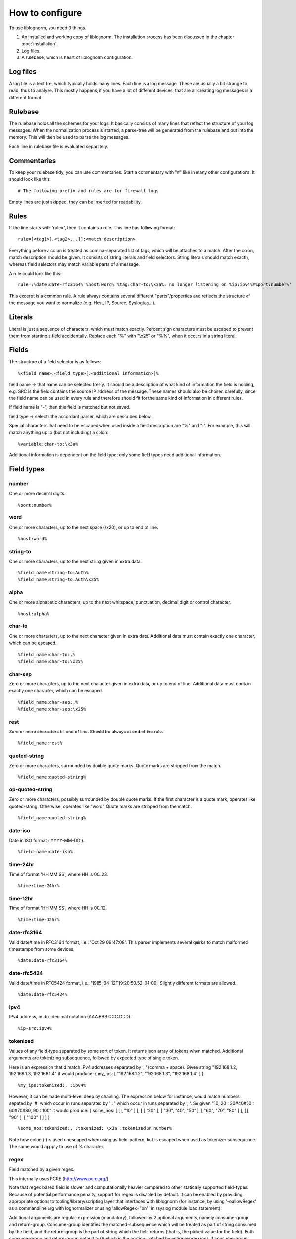 How to configure
================

To use liblognorm, you need 3 things.

1. An installed and working copy of liblognorm. The installation process 
   has been discussed in the chapter :doc:`installation`.
2. Log files.
3. A rulebase, which is heart of liblognorm configuration.

Log files
---------

A log file is a text file, which typically holds many lines. Each line is 
a log message. These are usually a bit strange to read, thus to analyze. 
This mostly happens, if you have a lot of different devices, that are all 
creating log messages in a different format. 

Rulebase
--------

The rulebase holds all the schemes for your logs. It basically consists of 
many lines that reflect the structure of your log messages. When the 
normalization process is started, a parse-tree will be generated from
the rulebase and put into the memory. This will then be used to parse the 
log messages.

Each line in rulebase file is evaluated separately.

Commentaries
------------

To keep your rulebase tidy, you can use commentaries. Start a commentary 
with "#" like in many other configurations. It should look like this::

    # The following prefix and rules are for firewall logs

Empty lines are just skipped, they can be inserted for readability.
    
Rules
-----

If the line starts with 'rule=', then it contains a rule. This line has
following format::

    rule=[<tag1>[,<tag2>...]]:<match description>

Everything before a colon is treated as comma-separated list of tags, which
will be attached to a match. After the colon, match description should be
given. It consists of string literals and field selectors. String literals
should match exactly, whereas field selectors may match variable parts
of a message.

A rule could look like this::

    rule=:%date:date-rfc3164% %host:word% %tag:char-to:\x3a%: no longer listening on %ip:ipv4%#%port:number%'

This excerpt is a common rule. A rule always contains several different 
"parts"/properties and reflects the structure of the message you want to 
normalize (e.g. Host, IP, Source, Syslogtag...).

Literals
--------

Literal is just a sequence of characters, which must match exactly. 
Percent sign characters must be escaped to prevent them from starting a 
field accidentally. Replace each "%" with "\\x25" or "%%", when it occurs
in a string literal.

Fields
------

The structure of a field selector is as follows::

    %<field name>:<field type>[:<additional information>]%

field name -> that name can be selected freely. It should be a description 
of what kind of information the field is holding, e.g. SRC is the field 
contains the source IP address of the message. These names should also be 
chosen carefully, since the field name can be used in every rule and 
therefore should fit for the same kind of information in different rules.

If field name is "-", then this field is matched but not saved.

field type -> selects the accordant parser, which are described below.

Special characters that need to be escaped when used inside a field 
description are "%" and ":". For example, this will match anything up to
(but not including) a colon::

    %variable:char-to:\x3a%

Additional information is dependent on the field type; only some field 
types need additional information.
    
Field types
-----------

number
######

One or more decimal digits.

::

    %port:number%

word
####    

One or more characters, up to the next space (\\x20), or
up to end of line.

::

    %host:word%

string-to
######### 

One or more characters, up to the next string given in
extra data.

::

    %field_name:string-to:Auth%
    %field_name:string-to:Auth\x25%

alpha
####    

One or more alphabetic characters, up to the next whitspace, punctuation,
decimal digit or control character.

::

    %host:alpha%

char-to
####### 

One or more characters, up to the next character given in
extra data. Additional data must contain exactly one character, which
can be escaped.

::

    %field_name:char-to:,%
    %field_name:char-to:\x25%

char-sep
########

Zero or more characters, up to the next character given in extra data, or 
up to end of line. Additional data must contain exactly one character, 
which can be escaped.               

::

    %field_name:char-sep:,%
    %field_name:char-sep:\x25%

rest
####

Zero or more characters till end of line. Should be always at end of the 
rule.

::

    %field_name:rest%

quoted-string
#############   

Zero or more characters, surrounded by double quote marks.
Quote marks are stripped from the match.

::

    %field_name:quoted-string%

op-quoted-string
################   


Zero or more characters, possibly surrounded by double quote marks.
If the first character is a quote mark, operates like quoted-string. Otherwise, operates like "word"
Quote marks are stripped from the match.

::

    %field_name:quoted-string%

date-iso
########    

Date in ISO format ('YYYY-MM-DD').

::

    %field-name:date-iso%

time-24hr
#########   

Time of format 'HH:MM:SS', where HH is 00..23.

::

    %time:time-24hr%

time-12hr
#########   

Time of format 'HH:MM:SS', where HH is 00..12.

::

    %time:time-12hr%

date-rfc3164
############

Valid date/time in RFC3164 format, i.e.: 'Oct 29 09:47:08'.
This parser implements several quirks to match malformed
timestamps from some devices.

::

    %date:date-rfc3164%

date-rfc5424
############

Valid date/time in RFC5424 format, i.e.:
'1985-04-12T19:20:50.52-04:00'.
Slightly different formats are allowed.

::

    %date:date-rfc5424%

ipv4
####

IPv4 address, in dot-decimal notation (AAA.BBB.CCC.DDD).

::

    %ip-src:ipv4%

tokenized
#########

Values of any field-type separated by some sort of token. 
It returns json array of tokens when matched.
Additional arguments are tokenizing subsequence, followed by 
expected type of single token.

Here is an expression that'd match IPv4 addresses separated 
by ', ' (comma + space). Given string "192.168.1.2, 192.168.1.3, 192.168.1.4"
it would produce: { my_ips: [ "192.168.1.2", "192.168.1.3", "192.168.1.4" ] }

::

    %my_ips:tokenized:, :ipv4%

However, it can be made multi-level deep by chaining. 
The expression below for instance, would match numbers 
sepated by '#' which occur in runs separated by ' : ' 
which occur in runs separated by ', '. 
So given "10, 20 : 30#40#50 : 60#70#80, 90 : 100"
it would produce: { some_nos: [ [ [ "10" ] ], [ [ "20" ], [ "30", "40", "50" ], 
[ "60", "70", "80" ] ], [ [ "90" ], [ "100" ] ] ] }

::
   
   %some_nos:tokenized:, :tokenized: \x3a :tokenized:#:number%

Note how colon (:) is used unescaped when using as field-pattern, but is escaped when 
used as tokenizer subsequence. The same would appply to use of % character.

regex
#####

Field matched by a given regex.

This internally uses PCRE (http://www.pcre.org/).

Note that regex based field is slower and computationally heavier
compared to other statically supported field-types. Because of potential
performance penalty, support for regex is disabled by default. It can be enabled
by providing appropriate options to tooling/library/scripting layer that interfaces with
liblognorm (for instance, by using '-oallowRegex' as a commandline arg with lognormalizer
or using 'allowRegex="on"' in rsyslog module load statement).

Additional arguments are regular-expression (mandatory), followed by 2 optional arguments,
namely consume-group and return-group. Consume-group identifies the matched-subsequence
which will be treated as part of string consumed by the field, and the return-group is the 
part of string which the field returns (that is, the picked value for the field). Both 
consume-group and return-group default to 0(which is the portion matched by entire expression). 
If consume-group number is provided, return-group number defaults to consume-group as well.

Special characters occuring in regular-expression must be escaped.

Here is an example of regex based field declaration (with default consume and return group), 
which is equivallent to native field-type 'word'.

::

    %a_word:regex:[^ ]+%

Here is an expression that'd extract a numeric-sequence surrounded by some relevant text,
some of which we want to consume as a part of matching this field, and parts which we 
want to leave for next field to consume. With input "sales 200k with margin 6%"
this should produce: { margin_pct: "6", sale_worth: "200" }

::

    %sale_worth:regex:(sales (\d+)k with) margin:1:2% %margin_pct:regex:margin (\d+)\x25:0:1%

It can sometimes be useful in places where eger matching by native field-type-definitions
become a problem, such as trying to extract hostnames from this string "hostnames are foo.bar,
bar.baz, baz.quux". Using %hostnames:tokenized:, :word% doesn't work, becuase word ends up 
consuming the comma as well. So the using regex here can be helpful.

::

   hostnames are %hostnames:tokenized:, :regex:[^, ]+%

Note that consume-group must match content starting at the begining of string, else it wouldn't
be considererd matching anything at all.


iptables
########    

Name=value pairs, separated by spaces, as in Netfilter log messages.
Name of the selector is not used; names from the line are 
used instead. This selector always matches everything till 
end of the line. Cannot match zero characters.

::

    %-:iptables%

Prefixes
--------

Several rules can have a common prefix. You can set it once with this 
syntax::

    prefix=<prefix match description>
    
Prefix match description syntax is the same as rule match description. 
Every following rule will be treated as an addition to this prefix.

Prefix can be reset to default (empty value) by the line::

    prefix=

You can define a prefix for devices that produce the same header in each 
message. We assume, that you have your rules sorted by device. In such a 
case you can take the header of the rules and use it with the prefix 
variable. Here is a example of a rule for IPTables::

    prefix=%date:date-rfc3164% %host:word% %tag:char-to:-\x3a%:
    rule=:INBOUND%INBOUND:char-to:-\x3a%: IN=%IN:word% PHYSIN=%PHYSIN:word% OUT=%OUT:word% PHYSOUT=%PHYSOUT:word% SRC=%source:ipv4% DST=%destination:ipv4% LEN=%LEN:number% TOS=%TOS:char-to: % PREC=%PREC:word% TTL=%TTL:number% ID=%ID:number% DF PROTO=%PROTO:word% SPT=%SPT:number% DPT=%DPT:number% WINDOW=%WINDOW:number% RES=0x00 ACK SYN URGP=%URGP:number%

Usually, every rule would hold what is defined in the prefix at its 
beginning. But since we can define the prefix, we can save that work in 
every line and just make the rules for the log lines. This saves us a lot 
of work and even saves space.

In a rulebase you can use multiple prefixes obviously. The prefix will be 
used for the following rules. If then another prefix is set, the first one 
will be erased, and new one will be used for the following rules.

Rule tags
---------

Rule tagging capability permits very easy classification of syslog 
messages and log records in general. So you can not only extract data from 
your various log source, you can also classify events, for example, as 
being a "login", a "logout" or a firewall "denied access". This makes it 
very easy to look at specific subsets of messages and process them in ways 
specific to the information being conveyed. 

To see how it works, let’s first define what a tag is:

A tag is a simple alphanumeric string that identifies a specific type of 
object, action, status, etc. For example, we can have object tags for 
firewalls and servers. For simplicity, let’s call them "firewall" and 
"server". Then, we can have action tags like "login", "logout" and 
"connectionOpen". Status tags could include "success" or "fail", among 
others. Tags form a flat space, there is no inherent relationship between 
them (but this may be added later on top of the current implementation). 
Think of tags like the tag cloud in a blogging system. Tags can be defined 
for any reason and need. A single event can be associated with as many 
tags as required. 

Assigning tags to messages is simple. A rule contains both the sample of 
the message (including the extracted fields) as well as the tags. 
Have a look at this sample::

    rule=:sshd[%pid:number%]: Invalid user %user:word% from %src-ip:ipv4%

Here, we have a rule that shows an invalid ssh login request. The various 
fields are used to extract information into a well-defined structure. Have 
you ever wondered why every rule starts with a colon? Now, here is the 
answer: the colon separates the tag part from the actual sample part. 
Now, you can create a rule like this::

    rule=ssh,user,login,fail:sshd[%pid:number%]: Invalid user %user:word% from %src-ip:ipv4%

Note the "ssh,user,login,fail" part in front of the colon. These are the 
four tags the user has decided to assign to this event. What now happens 
is that the normalizer does not only extract the information from the 
message if it finds a match, but it also adds the tags as metadata. Once 
normalization is done, one can not only query the individual fields, but 
also query if a specific tag is associated with this event. For example, 
to find all ssh-related events (provided the rules are built that way), 
you can normalize a large log and select only that subset of the 
normalized log that contains the tag "ssh".

Log annotations
---------------

In short, annotations allow to add arbitrary attributes to a parsed
message, depending on rule tags. Values of these attributes are fixed,
they cannot be derived from variable fields. Syntax is as following::

    annotate=<tag>:+<field name>="<field value>"

Field value should always be enclosed in double quote marks.

There can be multiple annotations for the same tag.

Examples
--------

Look at :doc:`sample rulebase <sample_rulebase>` for configuration 
examples and matching log lines. 
